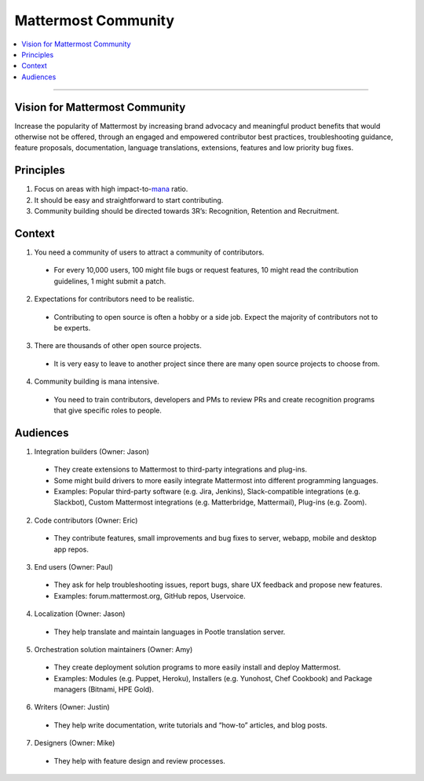 ============================================================
Mattermost Community
============================================================

.. contents::
  :backlinks: top
  :local:
  :depth: 2

----

Vision for Mattermost Community 
---------------------------------------------------------

Increase the popularity of Mattermost by increasing brand advocacy and meaningful product benefits that would otherwise not be offered, through an engaged and empowered contributor best practices, troubleshooting guidance, feature proposals, documentation, language translations, extensions, features and low priority bug fixes.

Principles
---------------------------------------------------------

1. Focus on areas with high impact-to-`mana <https://docs.mattermost.com/process/training.html#mana>`_ ratio.
2. It should be easy and straightforward to start contributing.
3. Community building should be directed towards 3R’s: Recognition, Retention and Recruitment.

Context 
---------------------------------------------------------

1. You need a community of users to attract a community of contributors. 
 
  - For every 10,000 users, 100 might file bugs or request features, 10 might read the contribution guidelines, 1 might submit a patch.

2. Expectations for contributors need to be realistic.

  - Contributing to open source is often a hobby or a side job. Expect the majority of contributors not to be experts. 

3. There are thousands of other open source projects.

  - It is very easy to leave to another project since there are many open source projects to choose from.

4. Community building is mana intensive.

  - You need to train contributors, developers and PMs to review PRs and create recognition programs that give specific roles to people.

Audiences
---------------------------------------------------------

1. Integration builders (Owner: Jason)

  - They create extensions to Mattermost to third-party integrations and plug-ins.
  - Some might build drivers to more easily integrate Mattermost into different programming languages.
  - Examples: Popular third-party software (e.g. Jira, Jenkins), Slack-compatible integrations (e.g. Slackbot), Custom Mattermost integrations (e.g. Matterbridge, Mattermail), Plug-ins (e.g. Zoom).

2. Code contributors (Owner: Eric)

  - They contribute features, small improvements and bug fixes to server, webapp, mobile and desktop app repos.

3. End users (Owner: Paul)

  - They ask for help troubleshooting issues, report bugs, share UX feedback and propose new features.
  - Examples: forum.mattermost.org, GitHub repos, Uservoice.

4. Localization (Owner: Jason)

  - They help translate and maintain languages in Pootle translation server.

5. Orchestration solution maintainers (Owner: Amy)

  - They create deployment solution programs to more easily install and deploy Mattermost.
  - Examples: Modules (e.g. Puppet, Heroku), Installers (e.g. Yunohost, Chef Cookbook) and Package managers (Bitnami, HPE Gold).

6. Writers (Owner: Justin)

  - They help write documentation, write tutorials and “how-to” articles, and blog posts.

7. Designers (Owner: Mike)

  - They help with feature design and review processes.
